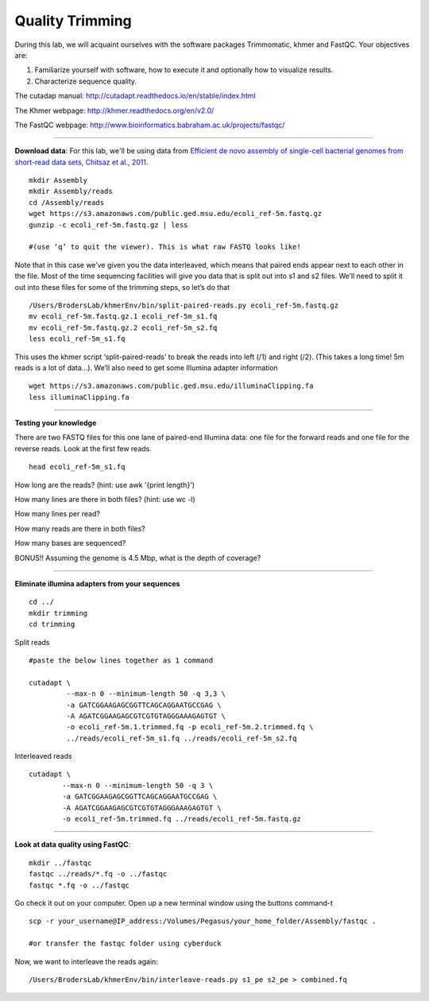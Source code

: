 ================================================ 
Quality Trimming
================================================

During this lab, we will acquaint ourselves with the software packages
Trimmomatic, khmer and FastQC. Your objectives are:

1. Familiarize yourself with software, how to execute it and optionally how to
   visualize results.
2. Characterize sequence quality.

The cutadap manual: http://cutadapt.readthedocs.io/en/stable/index.html

The Khmer webpage: http://khmer.readthedocs.org/en/v2.0/

The FastQC webpage: http://www.bioinformatics.babraham.ac.uk/projects/fastqc/

--------------

**Download data**: For this lab, we'll be using data from `Efficient de novo assembly of single-cell
bacterial genomes from short-read data sets, Chitsaz et al., 2011
<http://www.ncbi.nlm.nih.gov/pubmed/21926975>`__.

::

   mkdir Assembly
   mkdir Assembly/reads 
   cd /Assembly/reads
   wget https://s3.amazonaws.com/public.ged.msu.edu/ecoli_ref-5m.fastq.gz
   gunzip -c ecoli_ref-5m.fastq.gz | less
   
   #(use ‘q’ to quit the viewer). This is what raw FASTQ looks like!

Note that in this case we’ve given you the data interleaved, which means that paired ends appear next to each other in the file. Most of the time sequencing facilities will give you data that is split out into s1 and s2 files. We’ll need to split it out into these files for some of the trimming steps, so let’s do that 

::  
   
   /Users/BrodersLab/khmerEnv/bin/split-paired-reads.py ecoli_ref-5m.fastq.gz
   mv ecoli_ref-5m.fastq.gz.1 ecoli_ref-5m_s1.fq
   mv ecoli_ref-5m.fastq.gz.2 ecoli_ref-5m_s2.fq
   less ecoli_ref-5m_s1.fq

This uses the khmer script ‘split-paired-reads’ to break the reads into left (/1) and right (/2). (This takes a long time! 5m reads is a lot of data...). We’ll also need to get some Illumina adapter information

::

   wget https://s3.amazonaws.com/public.ged.msu.edu/illuminaClipping.fa
   less illuminaClipping.fa
	
--------------

**Testing your knowledge**

There are two FASTQ files for this one lane of paired-end Illumina data: one file for the forward reads and one file for the reverse reads. Look at the first few reads.

::

   head ecoli_ref-5m_s1.fq 
   
   
How long are the reads? (hint: use awk '{print length}')


How many lines are there in both files? (hint: use wc -l)

   
How many lines per read?


How many reads are there in both files?


How many bases are sequenced?


BONUS!! Assuming the genome is 4.5 Mbp, what is the depth of coverage?

--------------

**Eliminate illumina adapters from your sequences**


::
	
   cd ../
   mkdir trimming
   cd trimming

Split reads

::

   #paste the below lines together as 1 command
   
   cutadapt \
            --max-n 0 --minimum-length 50 -q 3,3 \
            -a GATCGGAAGAGCGGTTCAGCAGGAATGCCGAG \
            -A AGATCGGAAGAGCGTCGTGTAGGGAAAGAGTGT \
            -o ecoli_ref-5m.1.trimmed.fq -p ecoli_ref-5m.2.trimmed.fq \
            ../reads/ecoli_ref-5m_s1.fq ../reads/ecoli_ref-5m_s2.fq

Interleaved reads

::

   cutadapt \
           --max-n 0 --minimum-length 50 -q 3 \
           -a GATCGGAAGAGCGGTTCAGCAGGAATGCCGAG \
           -A AGATCGGAAGAGCGTCGTGTAGGGAAAGAGTGT \
           -o ecoli_ref-5m.trimmed.fq ../reads/ecoli_ref-5m.fastq.gz
	   
--------------

**Look at data quality using FastQC**:

::

   mkdir ../fastqc
   fastqc ../reads/*.fq -o ../fastqc
   fastqc *.fq -o ../fastqc
   

Go check it out on your computer. Open up a new terminal window using the buttons command-t

::

   scp -r your_username@IP_address:/Volumes/Pegasus/your_home_folder/Assembly/fastqc .
   
   #or transfer the fastqc folder using cyberduck


Now, we want to interleave the reads again:

::

   /Users/BrodersLab/khmerEnv/bin/interleave-reads.py s1_pe s2_pe > combined.fq 
    
	
